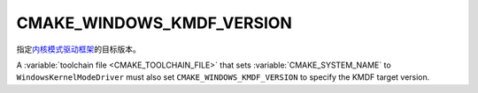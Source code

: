 CMAKE_WINDOWS_KMDF_VERSION
--------------------------

.. versionadded:: 3.31

指定\ `内核模式驱动框架`_\ 的目标版本。

A :variable:`toolchain file <CMAKE_TOOLCHAIN_FILE>` that sets
:variable:`CMAKE_SYSTEM_NAME` to ``WindowsKernelModeDriver``
must also set ``CMAKE_WINDOWS_KMDF_VERSION`` to specify the
KMDF target version.

.. _`内核模式驱动框架`: https://learn.microsoft.com/en-us/windows-hardware/drivers/wdf/kmdf-version-history
